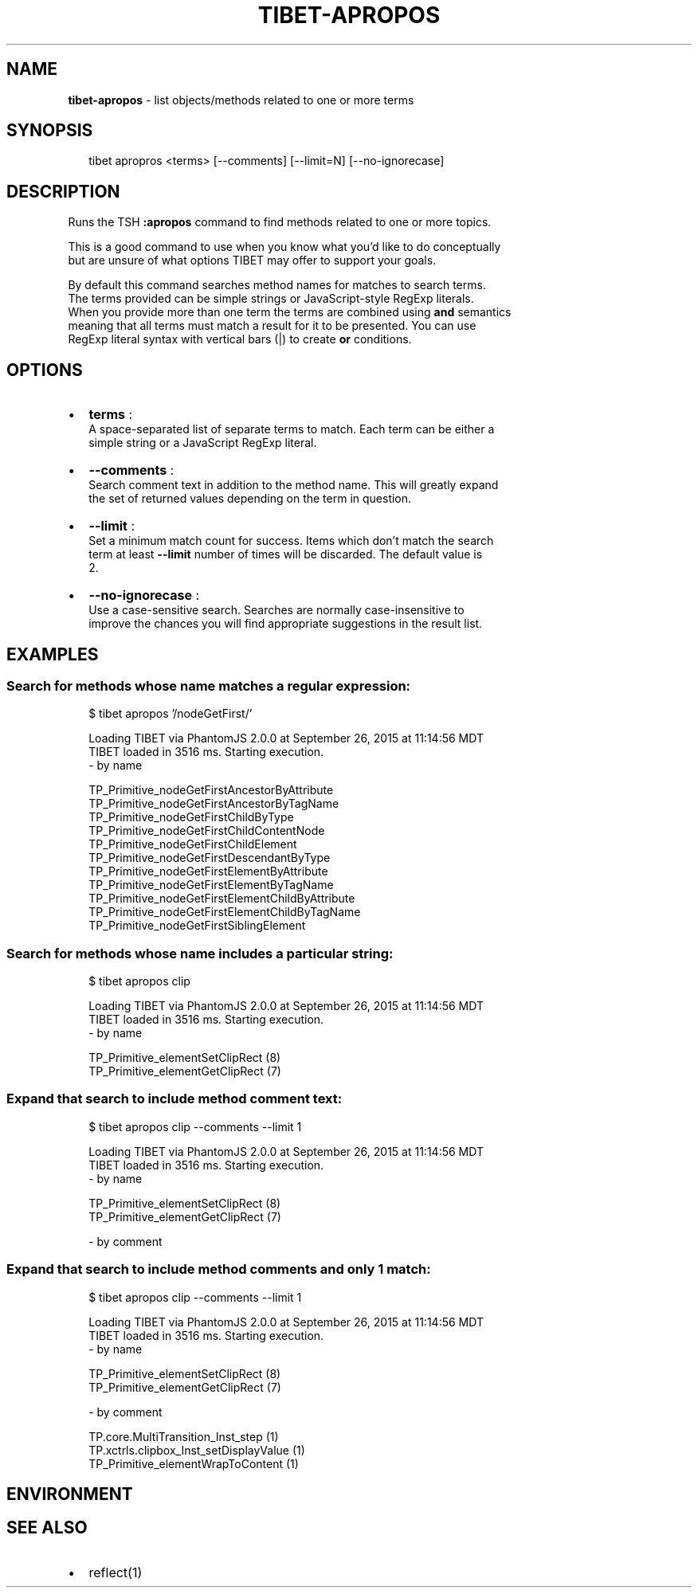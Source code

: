 .TH "TIBET\-APROPOS" "1" "March 2016" "" ""
.SH "NAME"
\fBtibet-apropos\fR \- list objects/methods related to one or more terms
.SH SYNOPSIS
.P
.RS 2
.nf
tibet apropros <terms> [\-\-comments] [\-\-limit=N] [\-\-no\-ignorecase]
.fi
.RE
.SH DESCRIPTION
.P
Runs the TSH \fB:apropos\fP command to find methods related to one or more topics\.
.P
This is a good command to use when you know what you'd like to do conceptually
.br
but are unsure of what options TIBET may offer to support your goals\.
.P
By default this command searches method names for matches to search terms\.
.br
The terms provided can be simple strings or JavaScript\-style RegExp literals\.
.br
When you provide more than one term the terms are combined using \fBand\fP semantics
.br
meaning that all terms must match a result for it to be presented\. You can use
.br
RegExp literal syntax with vertical bars (|) to create \fBor\fP conditions\.
.SH OPTIONS
.RS 0
.IP \(bu 2
\fBterms\fP :
.br
A space\-separated list of separate terms to match\. Each term can be either a
.br
simple string or a JavaScript RegExp literal\.
.IP \(bu 2
\fB\-\-comments\fP :
.br
Search comment text in addition to the method name\. This will greatly expand
.br
the set of returned values depending on the term in question\.
.IP \(bu 2
\fB\-\-limit\fP :
.br
Set a minimum match count for success\. Items which don't match the search
.br
term at least \fB\-\-limit\fP number of times will be discarded\. The default value is
.br
2\.
.IP \(bu 2
\fB\-\-no\-ignorecase\fP :
.br
Use a case\-sensitive search\. Searches are normally case\-insensitive to
.br
improve the chances you will find appropriate suggestions in the result list\.

.RE
.SH EXAMPLES
.SS Search for methods whose name matches a regular expression:
.P
.RS 2
.nf
$ tibet apropos '/nodeGetFirst/'

Loading TIBET via PhantomJS 2\.0\.0 at September 26, 2015 at 11:14:56 MDT
TIBET loaded in 3516 ms\. Starting execution\.
\- by name

TP_Primitive_nodeGetFirstAncestorByAttribute
TP_Primitive_nodeGetFirstAncestorByTagName
TP_Primitive_nodeGetFirstChildByType
TP_Primitive_nodeGetFirstChildContentNode
TP_Primitive_nodeGetFirstChildElement
TP_Primitive_nodeGetFirstDescendantByType
TP_Primitive_nodeGetFirstElementByAttribute
TP_Primitive_nodeGetFirstElementByTagName
TP_Primitive_nodeGetFirstElementChildByAttribute
TP_Primitive_nodeGetFirstElementChildByTagName
TP_Primitive_nodeGetFirstSiblingElement
.fi
.RE
.SS Search for methods whose name includes a particular string:
.P
.RS 2
.nf
$ tibet apropos clip

Loading TIBET via PhantomJS 2\.0\.0 at September 26, 2015 at 11:14:56 MDT
TIBET loaded in 3516 ms\. Starting execution\.
\- by name

TP_Primitive_elementSetClipRect (8)
TP_Primitive_elementGetClipRect (7)
.fi
.RE
.SS Expand that search to include method comment text:
.P
.RS 2
.nf
$ tibet apropos clip \-\-comments \-\-limit 1

Loading TIBET via PhantomJS 2\.0\.0 at September 26, 2015 at 11:14:56 MDT
TIBET loaded in 3516 ms\. Starting execution\.
\- by name

TP_Primitive_elementSetClipRect (8)
TP_Primitive_elementGetClipRect (7)

\- by comment
.fi
.RE
.SS Expand that search to include method comments and only 1 match:
.P
.RS 2
.nf
$ tibet apropos clip \-\-comments \-\-limit 1

Loading TIBET via PhantomJS 2\.0\.0 at September 26, 2015 at 11:14:56 MDT
TIBET loaded in 3516 ms\. Starting execution\.
\- by name

TP_Primitive_elementSetClipRect (8)
TP_Primitive_elementGetClipRect (7)

\- by comment

TP\.core\.MultiTransition_Inst_step (1)
TP\.xctrls\.clipbox_Inst_setDisplayValue (1)
TP_Primitive_elementWrapToContent (1)
.fi
.RE
.SH ENVIRONMENT
.SH SEE ALSO
.RS 0
.IP \(bu 2
reflect(1)

.RE

